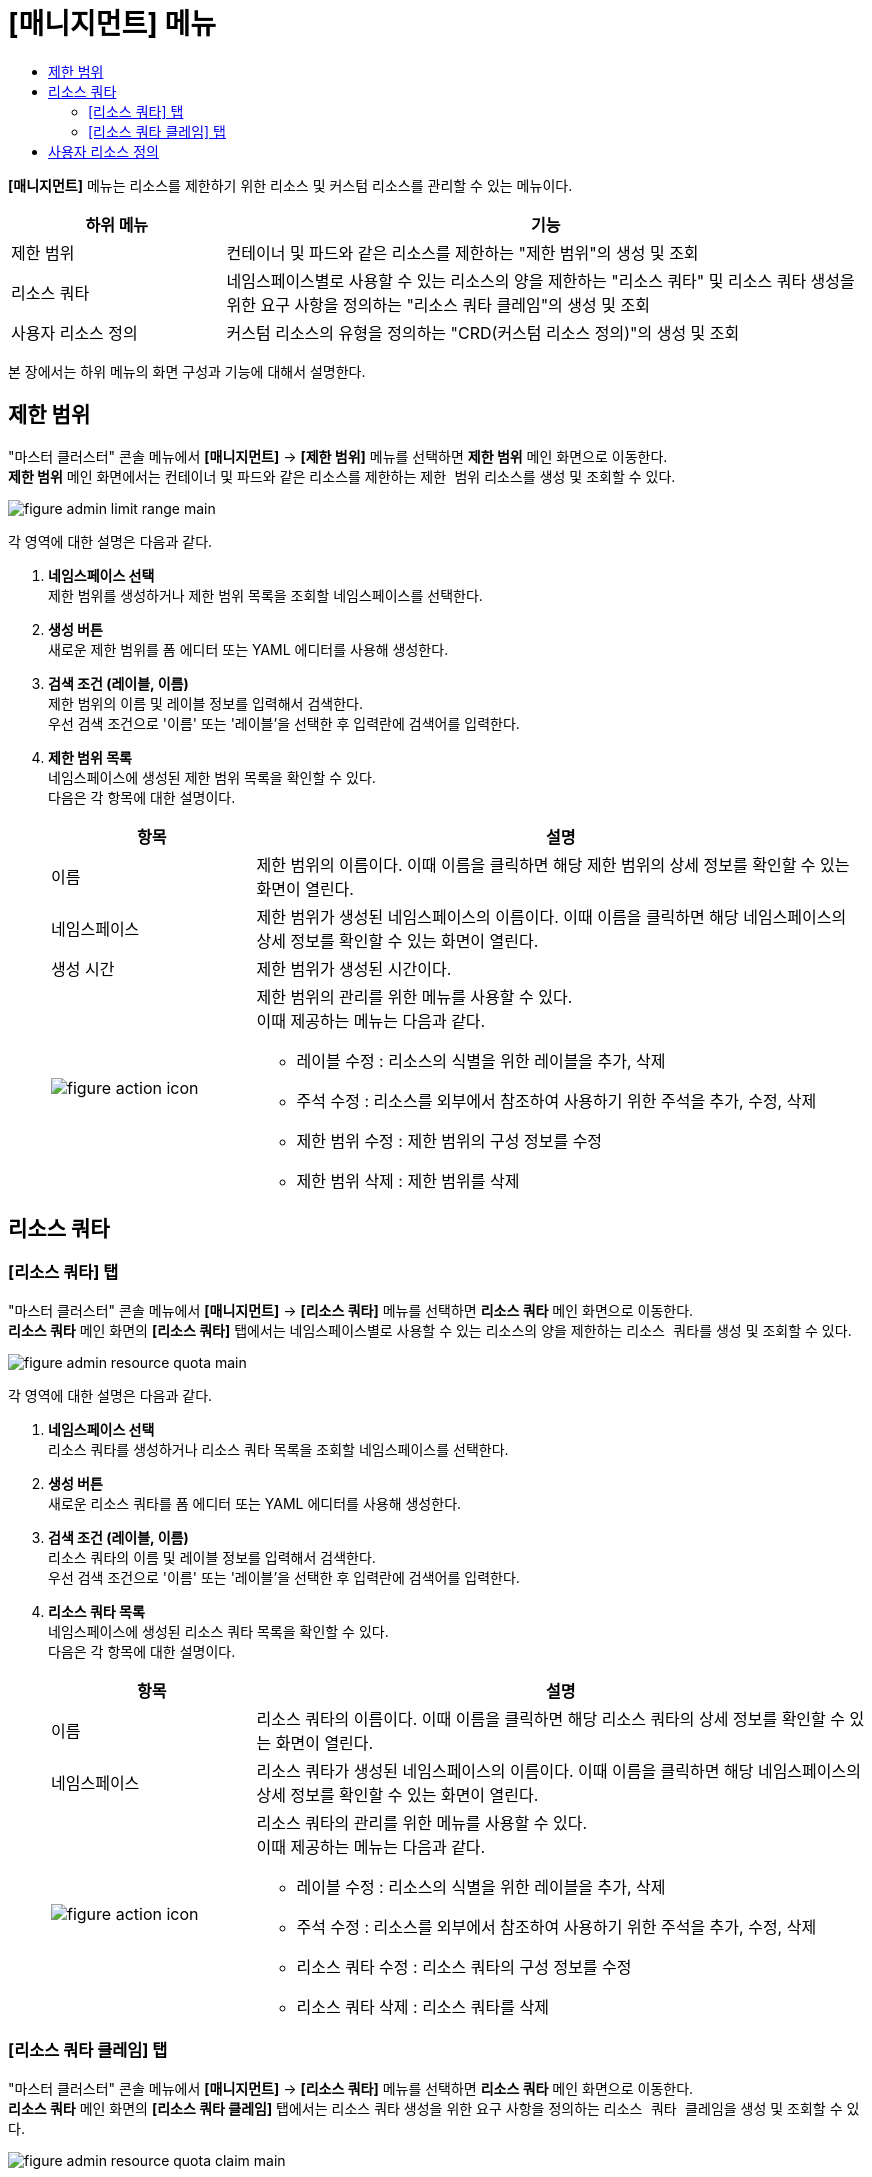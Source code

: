 = [매니지먼트] 메뉴
:toc:
:toc-title:

*[매니지먼트]* 메뉴는 리소스를 제한하기 위한 리소스 및 커스텀 리소스를 관리할 수 있는 메뉴이다.

[width="100%",options="header", cols="1,3"]
|====================
|하위 메뉴|기능
|제한 범위|컨테이너 및 파드와 같은 리소스를 제한하는 "제한 범위"의 생성 및 조회
|리소스 쿼타|네임스페이스별로 사용할 수 있는 리소스의 양을 제한하는 "리소스 쿼타" 및 리소스 쿼타 생성을 위한 요구 사항을 정의하는 "리소스 쿼타 클레임"의 생성 및 조회
|사용자 리소스 정의|커스텀 리소스의 유형을 정의하는 "CRD(커스텀 리소스 정의)"의 생성 및 조회
|====================

본 장에서는 하위 메뉴의 화면 구성과 기능에 대해서 설명한다.

== 제한 범위

"마스터 클러스터" 콘솔 메뉴에서 *[매니지먼트]* -> *[제한 범위]* 메뉴를 선택하면 *제한 범위* 메인 화면으로 이동한다. +
*제한 범위* 메인 화면에서는 컨테이너 및 파드와 같은 리소스를 제한하는 ``제한 범위`` 리소스를 생성 및 조회할 수 있다.

//[caption="그림. "] //캡션 제목 변경
[#img-basic-resource-main]
image::../images/figure_admin_limit_range_main.png[]

각 영역에 대한 설명은 다음과 같다.

<1> *네임스페이스 선택* +
제한 범위를 생성하거나 제한 범위 목록을 조회할 네임스페이스를 선택한다.

<2> *생성 버튼* +
새로운 제한 범위를 폼 에디터 또는 YAML 에디터를 사용해 생성한다.

<3> *검색 조건 (레이블, 이름)* +
제한 범위의 이름 및 레이블 정보를 입력해서 검색한다. +
우선 검색 조건으로 '이름' 또는 '레이블'을 선택한 후 입력란에 검색어를 입력한다.

<4> *제한 범위 목록* +
네임스페이스에 생성된 제한 범위 목록을 확인할 수 있다. +
다음은 각 항목에 대한 설명이다.
+
[width="100%",options="header", cols="1,3a"]
|====================
|항목|설명  
|이름|제한 범위의 이름이다. 이때 이름을 클릭하면 해당 제한 범위의 상세 정보를 확인할 수 있는 화면이 열린다.
|네임스페이스|제한 범위가 생성된 네임스페이스의 이름이다. 이때 이름을 클릭하면 해당 네임스페이스의 상세 정보를 확인할 수 있는 화면이 열린다.
|생성 시간|제한 범위가 생성된 시간이다.
|image:../images/figure_action_icon.png[]|제한 범위의 관리를 위한 메뉴를 사용할 수 있다. +
이때 제공하는 메뉴는 다음과 같다.

* 레이블 수정 : 리소스의 식별을 위한 레이블을 추가, 삭제
* 주석 수정 : 리소스를 외부에서 참조하여 사용하기 위한 주석을 추가, 수정, 삭제
* 제한 범위 수정 : 제한 범위의 구성 정보를 수정
* 제한 범위 삭제 : 제한 범위를 삭제
|====================

== 리소스 쿼타

=== [리소스 쿼타] 탭

"마스터 클러스터" 콘솔 메뉴에서 *[매니지먼트]* -> *[리소스 쿼타]* 메뉴를 선택하면 *리소스 쿼타* 메인 화면으로 이동한다. +
*리소스 쿼타* 메인 화면의 *[리소스 쿼타]* 탭에서는 네임스페이스별로 사용할 수 있는 리소스의 양을 제한하는 ``리소스 쿼타``를 생성 및 조회할 수 있다.

//[caption="그림. "] //캡션 제목 변경
[#img-resource-quota-main]
image::../images/figure_admin_resource_quota_main.png[]

각 영역에 대한 설명은 다음과 같다.

<1> *네임스페이스 선택* +
리소스 쿼타를 생성하거나 리소스 쿼타 목록을 조회할 네임스페이스를 선택한다.

<2> *생성 버튼* +
새로운 리소스 쿼타를 폼 에디터 또는 YAML 에디터를 사용해 생성한다.

<3> *검색 조건 (레이블, 이름)* +
리소스 쿼타의 이름 및 레이블 정보를 입력해서 검색한다. +
우선 검색 조건으로 '이름' 또는 '레이블'을 선택한 후 입력란에 검색어를 입력한다.

<4> *리소스 쿼타 목록* +
네임스페이스에 생성된 리소스 쿼타 목록을 확인할 수 있다. +
다음은 각 항목에 대한 설명이다.
+
[width="100%",options="header", cols="1,3a"]
|====================
|항목|설명  
|이름|리소스 쿼타의 이름이다. 이때 이름을 클릭하면 해당 리소스 쿼타의 상세 정보를 확인할 수 있는 화면이 열린다.
|네임스페이스|리소스 쿼타가 생성된 네임스페이스의 이름이다. 이때 이름을 클릭하면 해당 네임스페이스의 상세 정보를 확인할 수 있는 화면이 열린다.
|image:../images/figure_action_icon.png[]|리소스 쿼타의 관리를 위한 메뉴를 사용할 수 있다. +
이때 제공하는 메뉴는 다음과 같다.

* 레이블 수정 : 리소스의 식별을 위한 레이블을 추가, 삭제
* 주석 수정 : 리소스를 외부에서 참조하여 사용하기 위한 주석을 추가, 수정, 삭제
* 리소스 쿼타 수정 : 리소스 쿼타의 구성 정보를 수정
* 리소스 쿼타 삭제 : 리소스 쿼타를 삭제
|====================

=== [리소스 쿼타 클레임] 탭

"마스터 클러스터" 콘솔 메뉴에서 *[매니지먼트]* -> *[리소스 쿼타]* 메뉴를 선택하면 *리소스 쿼타* 메인 화면으로 이동한다. +
*리소스 쿼타* 메인 화면의 *[리소스 쿼타 클레임]* 탭에서는 리소스 쿼타 생성을 위한 요구 사항을 정의하는 ``리소스 쿼타 클레임``을 생성 및 조회할 수 있다.

//[caption="그림. "] //캡션 제목 변경
[#img-resource-quota-claim-main]
image::../images/figure_admin_resource_quota_claim_main.png[]

각 영역에 대한 설명은 다음과 같다.

<1> *네임스페이스 선택* +
리소스 쿼타 클레임을 생성하거나 리소스 쿼타 클레임 목록을 조회할 네임스페이스를 선택한다.

<2> *생성 버튼* +
새로운 리소스 쿼타 클레임을 폼 에디터 또는 YAML 에디터를 사용해 생성한다.

<3> *검색 조건 (상태)* +
리소스 쿼타 클레임의 상태 정보를 선택해서 검색한다. 이때 다중선택도 가능하다.

<4> *검색 조건 (레이블, 이름)* +
리소스 쿼타 클레임의 이름 및 레이블 정보를 입력해서 검색한다. +
우선 검색 조건으로 '이름' 또는 '레이블'을 선택한 후 입력란에 검색어를 입력한다.

<5> *필터 목록* +
현재 설정된 필터 목록이 표시된다. 이때 필터 목록에서 *[x]* 아이콘을 클릭하면 해당 필터의 설정이 해제되고, **[모든 필터 지우기]**를 클릭하면 모든 필터의 설정이 해제된다.

<6> *리소스 쿼타 클레임 목록* +
네임스페이스에 생성된 리소스 쿼타 클레임 목록을 확인할 수 있다. +
다음은 각 항목에 대한 설명이다.
+
[width="100%",options="header", cols="1,3a"]
|====================
|항목|설명  
|이름|리소스 쿼타 클레임의 이름이다. 이때 이름을 클릭하면 해당 리소스 쿼타 클레임의 상세 정보를 확인할 수 있는 화면이 열린다.
|리소스 이름|리소스 쿼타 클레임을 통해 실제 생성될 리소스 쿼타의 이름이다.
|상태|리소스 쿼타 클레임의 현재 승인 상태 정보이다.

* Awaiting : 클레임에 대한 허가를 기다리는 상태
* Approved : 클레임이 허가된 상태
* Reject : 클레임이 거절된 상태
* Error : 리소스 쿼타 생성에 실패한 상태
* ResourceQuota Deleted : 클레임을 통해 생성된 리소스 쿼타가 삭제된 상태
|네임스페이스|리소스 쿼타 클레임이 생성된 네임스페이스의 이름이다. 이때 이름을 클릭하면 해당 네임스페이스의 상세 정보를 확인할 수 있는 화면이 열린다.
|생성 시간|리소스 쿼타 클레임이 생성된 시간이다.
|image:../images/figure_action_icon.png[]|리소스 쿼타 클레임의 관리를 위한 메뉴를 사용할 수 있다. +
이때 제공하는 메뉴는 다음과 같다.

* 레이블 수정 : 리소스의 식별을 위한 레이블을 추가, 삭제
* 주석 수정 : 리소스를 외부에서 참조하여 사용하기 위한 주석을 추가, 수정, 삭제
* 리소스 쿼타 클레임 수정 : 리소스 쿼타 클레임의 구성 정보를 수정
* 리소스 쿼타 클레임 삭제 : 리소스 쿼타 클레임을 삭제
* 승인 처리 : 리소스 쿼타 클레임의 승인 여부를 선택 (단, Approved 및 ResourceQuota Deleted 상태일 경우 비활성화)

** Approved : 승인
** Rejected : 승인 거절
|====================

== 사용자 리소스 정의

"마스터 클러스터" 콘솔 메뉴에서 *[매니지먼트]* -> *[사용자 리소스 정의]* 메뉴를 선택하면 *사용자 리소스 정의* 메인 화면으로 이동한다. +
*사용자 리소스 정의* 메인 화면에서는 커스텀 리소스의 유형을 정의하는 ``CRD(커스텀 리소스 정의)``를 생성 및 조회할 수 있다.

//[caption="그림. "] //캡션 제목 변경
[#img-custom-resource-main]
image::../images/figure_admin_custom_resource_main.png[]

각 영역에 대한 설명은 다음과 같다.

<1> *생성 버튼* +
새로운 CRD를 폼 에디터 또는 YAML 에디터를 사용해 생성한다.

<2> *검색 조건 (레이블, 이름)* +
CRD의 이름 및 레이블 정보를 입력해서 검색한다. +
우선 검색 조건으로 '이름' 또는 '레이블'을 선택한 후 입력란에 검색어를 입력한다.

<3> *CRD 목록* +
클러스터에 생성된 CRD 목록을 확인할 수 있다. +
다음은 각 항목에 대한 설명이다.
+
[width="100%",options="header", cols="1,3a"]
|====================
|항목|설명  
|이름|CRD의 이름이다. 이때 이름을 클릭하면 해당 CRD의 상세 정보를 확인할 수 있는 화면이 열린다.
|그룹|REST API 사용을 위한 그룹 이름이다.
|버전|API의 버전 정보이다.
|범위|적용 범위를 표시한다.

* Namspaced : 특정 네임스페이스에 적용
* Cluster : 모든 네임스페이스에 적용 
|연결됨|CRD의 활성화 여부를 표시한다.
|image:../images/figure_action_icon.png[]|CRD의 관리를 위한 메뉴를 사용할 수 있다.+
이때 제공하는 메뉴는 다음과 같다.

* 인스턴스 확인 : CRD를 통해 생성된 커스텀 리소스 목록을 확인
* 레이블 수정 : 리소스의 식별을 위한 레이블을 추가, 삭제
* 주석 수정 : 리소스를 외부에서 참조하여 사용하기 위한 주석을 추가, 수정, 삭제
* 사용자 리소스 정의 수정 : CRD의 구성 정보를 수정
* 사용자 리소스 정의 삭제 : CRD를 삭제
|====================
